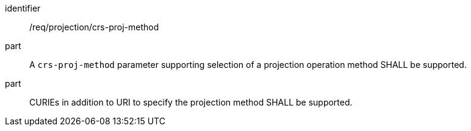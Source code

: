[[req_projection-crs-proj-method]]
////
[width="90%",cols="2,6a"]
|===
^|*Requirement {counter:req-id}* |*/req/projection/crs-proj-method*
^|A |A `crs-proj-method` parameter supporting selection of a projection operation method SHALL be supported.
^|B |CURIEs in addition to URI to specify the projection method SHALL be supported.
|===
////

[requirement]
====
[%metadata]
identifier:: /req/projection/crs-proj-method
part:: A `crs-proj-method` parameter supporting selection of a projection operation method SHALL be supported.
part:: CURIEs in addition to URI to specify the projection method SHALL be supported.
====